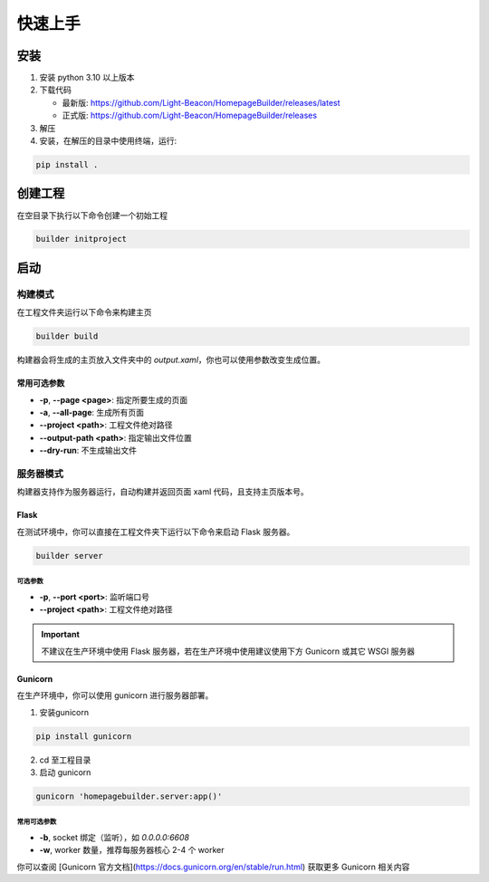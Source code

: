 快速上手
=================
安装
----------------
1. 安装 python 3.10 以上版本
2. 下载代码 
   
   * 最新版: https://github.com/Light-Beacon/HomepageBuilder/releases/latest
   * 正式版: https://github.com/Light-Beacon/HomepageBuilder/releases
  
3. 解压
4. 安装，在解压的目录中使用终端，运行:
   
.. code-block:: shell
    
    pip install .


创建工程
----------------
在空目录下执行以下命令创建一个初始工程

.. code-block:: shell

    builder initproject

启动
----------------
构建模式
~~~~~~~~~~~~~~~~
在工程文件夹运行以下命令来构建主页

.. code-block:: shell

    builder build


构建器会将生成的主页放入文件夹中的 `output.xaml`，你也可以使用参数改变生成位置。

常用可选参数
****************

* **-p**, **--page <page>**: 指定所要生成的页面
* **-a**, **--all-page**: 生成所有页面
* **--project <path>**: 工程文件绝对路径
* **--output-path <path>**: 指定输出文件位置
* **--dry-run**: 不生成输出文件


服务器模式
~~~~~~~~~~~~~~~~
构建器支持作为服务器运行，自动构建并返回页面 xaml 代码，且支持主页版本号。

Flask
****************

在测试环境中，你可以直接在工程文件夹下运行以下命令来启动 Flask 服务器。

.. code-block:: shell

    builder server

可选参数
++++++++++++++++

* **-p**, **--port <port>**: 监听端口号
* **--project <path>**: 工程文件绝对路径

.. IMPORTANT::
    不建议在生产环境中使用 Flask 服务器，若在生产环境中使用建议使用下方 Gunicorn 或其它 WSGI 服务器

Gunicorn
****************

在生产环境中，你可以使用 gunicorn 进行服务器部署。

1. 安装gunicorn

.. code-block:: shell
    
    pip install gunicorn

2. cd 至工程目录
3. 启动 gunicorn
   
.. code-block:: shell

    gunicorn 'homepagebuilder.server:app()'


常用可选参数
++++++++++++++++

* **-b**, socket 绑定（监听），如 `0.0.0.0:6608`
* **-w**, worker 数量，推荐每服务器核心 2-4 个 worker

你可以查阅 [Gunicorn 官方文档](https://docs.gunicorn.org/en/stable/run.html) 获取更多 Gunicorn 相关内容
